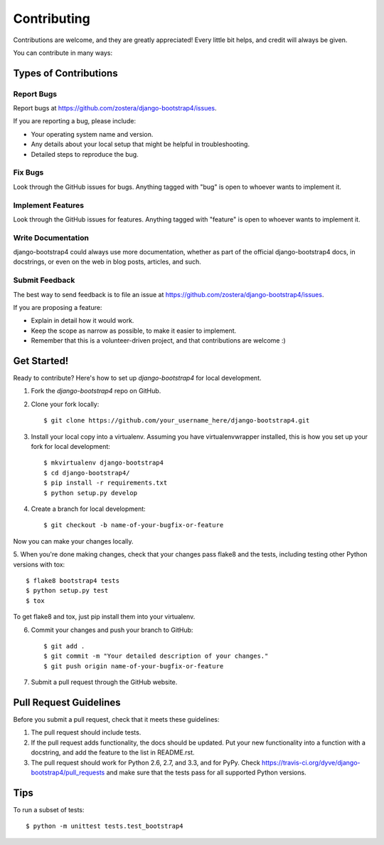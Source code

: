============
Contributing
============

Contributions are welcome, and they are greatly appreciated! Every
little bit helps, and credit will always be given. 

You can contribute in many ways:

Types of Contributions
----------------------

Report Bugs
~~~~~~~~~~~

Report bugs at https://github.com/zostera/django-bootstrap4/issues.

If you are reporting a bug, please include:

* Your operating system name and version.
* Any details about your local setup that might be helpful in troubleshooting.
* Detailed steps to reproduce the bug.

Fix Bugs
~~~~~~~~

Look through the GitHub issues for bugs. Anything tagged with "bug"
is open to whoever wants to implement it.

Implement Features
~~~~~~~~~~~~~~~~~~

Look through the GitHub issues for features. Anything tagged with "feature"
is open to whoever wants to implement it.

Write Documentation
~~~~~~~~~~~~~~~~~~~

django-bootstrap4 could always use more documentation, whether as part of the 
official django-bootstrap4 docs, in docstrings, or even on the web in blog posts,
articles, and such.

Submit Feedback
~~~~~~~~~~~~~~~

The best way to send feedback is to file an issue at https://github.com/zostera/django-bootstrap4/issues.

If you are proposing a feature:

* Explain in detail how it would work.
* Keep the scope as narrow as possible, to make it easier to implement.
* Remember that this is a volunteer-driven project, and that contributions
  are welcome :)

Get Started!
------------

Ready to contribute? Here's how to set up `django-bootstrap4` for local development.

1. Fork the `django-bootstrap4` repo on GitHub.
2. Clone your fork locally::

    $ git clone https://github.com/your_username_here/django-bootstrap4.git

3. Install your local copy into a virtualenv. Assuming you have virtualenvwrapper installed, this is how you set up your fork for local development::

    $ mkvirtualenv django-bootstrap4
    $ cd django-bootstrap4/
    $ pip install -r requirements.txt
    $ python setup.py develop

4. Create a branch for local development::

    $ git checkout -b name-of-your-bugfix-or-feature

Now you can make your changes locally.

5. When you're done making changes, check that your changes pass flake8 and the
tests, including testing other Python versions with tox::

    $ flake8 bootstrap4 tests
    $ python setup.py test
    $ tox

To get flake8 and tox, just pip install them into your virtualenv. 

6. Commit your changes and push your branch to GitHub::

    $ git add .
    $ git commit -m "Your detailed description of your changes."
    $ git push origin name-of-your-bugfix-or-feature

7. Submit a pull request through the GitHub website.

Pull Request Guidelines
-----------------------

Before you submit a pull request, check that it meets these guidelines:

1. The pull request should include tests.
2. If the pull request adds functionality, the docs should be updated. Put
   your new functionality into a function with a docstring, and add the
   feature to the list in README.rst.
3. The pull request should work for Python 2.6, 2.7, and 3.3, and for PyPy. Check 
   https://travis-ci.org/dyve/django-bootstrap4/pull_requests
   and make sure that the tests pass for all supported Python versions.

Tips
----

To run a subset of tests::

    $ python -m unittest tests.test_bootstrap4

